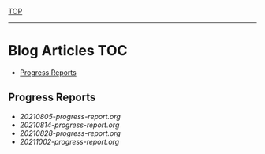 
[[../README.org][TOP]]
-----
* Blog Articles                                                           :TOC:
  - [[#progress-reports][Progress Reports]]

** Progress Reports
- [[20210805-progress-report.org]]
- [[20210814-progress-report.org]]
- [[20210828-progress-report.org]]
- [[20211002-progress-report.org]]
